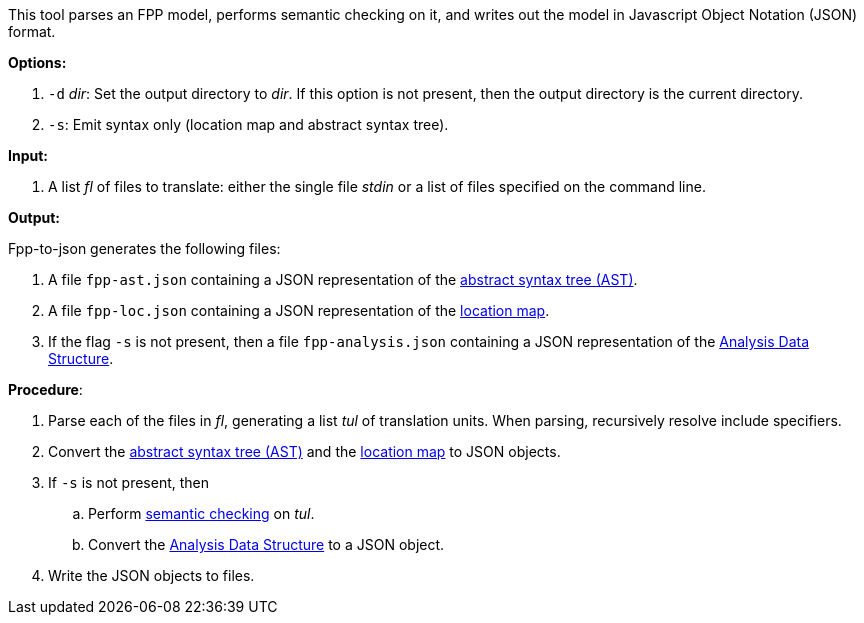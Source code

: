 This tool parses an FPP model, performs semantic checking on it, and writes out 
the model in Javascript Object Notation (JSON) format.

*Options:*

. `-d` _dir_: Set the output directory to _dir_. If this option is not present, then the output directory is the current directory.
. `-s`: Emit syntax only (location map and abstract syntax tree).

*Input:*  

. A list _fl_ of files to translate: either the single file _stdin_ or a list of 
files specified on the command line.

*Output:* 

Fpp-to-json generates the following files:

. A file `fpp-ast.json` containing a JSON representation of the 
https://github.com/nasa/fpp/wiki/Analysis[abstract syntax tree (AST)].
. A file `fpp-loc.json` containing a JSON representation of the 
https://github.com/nasa/fpp/wiki/Analysis[location map].
. If the flag `-s` is not present, then a file `fpp-analysis.json` containing a JSON representation of the 
https://github.com/nasa/fpp/wiki/Analysis-Data-Structure[Analysis Data Structure].

*Procedure*:

. Parse each of the files in _fl_, generating a list _tul_ of translation units.
When parsing, recursively resolve include specifiers.

. Convert the 
https://github.com/nasa/fpp/wiki/Analysis[abstract syntax tree (AST)] and the
https://github.com/nasa/fpp/wiki/Analysis[location map]
to JSON objects.

. If `-s` is not present, then

.. Perform https://github.com/nasa/fpp/wiki/Checking-Semantics[semantic checking] on 
_tul_.

.. Convert the 
https://github.com/nasa/fpp/wiki/Analysis-Data-Structure[Analysis Data Structure]
to a JSON object.

. Write the JSON objects to files.